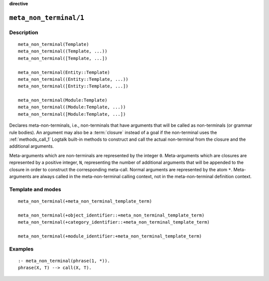 ..
   This file is part of Logtalk <https://logtalk.org/>  
   Copyright 1998-2023 Paulo Moura <pmoura@logtalk.org>
   SPDX-License-Identifier: Apache-2.0

   Licensed under the Apache License, Version 2.0 (the "License");
   you may not use this file except in compliance with the License.
   You may obtain a copy of the License at

       http://www.apache.org/licenses/LICENSE-2.0

   Unless required by applicable law or agreed to in writing, software
   distributed under the License is distributed on an "AS IS" BASIS,
   WITHOUT WARRANTIES OR CONDITIONS OF ANY KIND, either express or implied.
   See the License for the specific language governing permissions and
   limitations under the License.


.. rst-class:: align-right

**directive**

.. index:: pair: meta_non_terminal/1; Directive
.. _directives_meta_non_terminal_1:

``meta_non_terminal/1``
=======================

Description
-----------

::

   meta_non_terminal(Template)
   meta_non_terminal((Template, ...))
   meta_non_terminal([Template, ...])

   meta_non_terminal(Entity::Template)
   meta_non_terminal((Entity::Template, ...))
   meta_non_terminal([Entity::Template, ...])

   meta_non_terminal(Module:Template)
   meta_non_terminal((Module:Template, ...))
   meta_non_terminal([Module:Template, ...])

Declares meta-non-terminals, i.e., non-terminals that have arguments
that will be called as non-terminals (or grammar rule bodies). An
argument may also be a :term:`closure` instead of a goal if the
non-terminal uses the :ref:`methods_call_1` Logtalk built-in
methods to construct and call the actual non-terminal from the closure
and the additional arguments.

Meta-arguments which are non-terminals are represented by the integer
``0``. Meta-arguments which are closures are represented by a positive
integer, ``N``, representing the number of additional arguments that
will be appended to the closure in order to construct the corresponding
meta-call. Normal arguments are represented by the atom ``*``.
Meta-arguments are always called in the meta-non-terminal calling
context, not in the meta-non-terminal definition context.

Template and modes
------------------

::

   meta_non_terminal(+meta_non_terminal_template_term)

   meta_non_terminal(+object_identifier::+meta_non_terminal_template_term)
   meta_non_terminal(+category_identifier::+meta_non_terminal_template_term)

   meta_non_terminal(+module_identifier:+meta_non_terminal_template_term)

Examples
--------

::

   :- meta_non_terminal(phrase(1, *)).
   phrase(X, T) --> call(X, T).

.. seealso::

   :ref:`directives_meta_predicate_1`,
   :ref:`methods_predicate_property_2`
